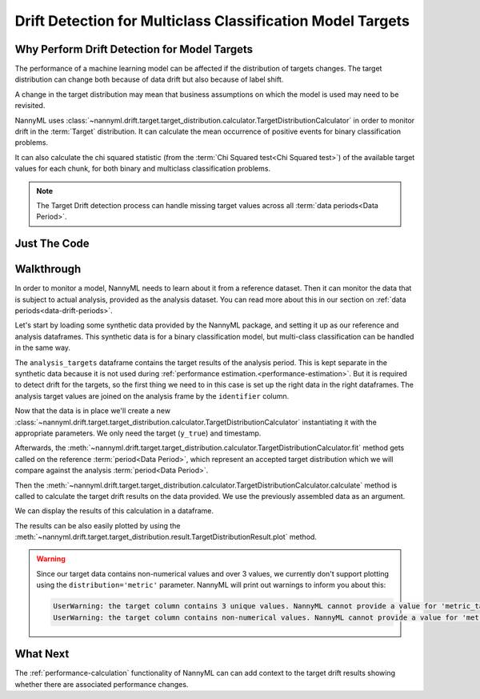 .. _drift_detection_for_multiclass_classification_model_targets:

===========================================================
Drift Detection for Multiclass Classification Model Targets
===========================================================

Why Perform Drift Detection for Model Targets
---------------------------------------------

The performance of a machine learning model can be affected if the distribution of targets changes.
The target distribution can change both because of data drift but also because of label shift.

A change in the target distribution may mean that business assumptions on which the model is
used may need to be revisited.

NannyML uses :class:`~nannyml.drift.target.target_distribution.calculator.TargetDistributionCalculator`
in order to monitor drift in the :term:`Target` distribution. It can calculate the mean occurrence of positive
events for binary classification problems.

It can also calculate the chi squared statistic (from the :term:`Chi Squared test<Chi Squared test>`)
of the available target values for each chunk, for both binary and multiclass classification problems.

.. note::
    The Target Drift detection process can handle missing target values across all :term:`data periods<Data Period>`.


Just The Code
------------------------------------

.. nbimport::
    :path: ./example_notebooks/Tutorial - Drift - Model Targets - Multiclass Classification.ipynb
    :cells: 1 3 4 6 8


Walkthrough
------------------------------------------------

In order to monitor a model, NannyML needs to learn about it from a reference dataset. Then it can monitor the data that is subject to actual analysis, provided as the analysis dataset.
You can read more about this in our section on :ref:`data periods<data-drift-periods>`.

Let's start by loading some synthetic data provided by the NannyML package, and setting it up as our reference and analysis dataframes. This synthetic data is for a binary classification model, but multi-class classification can be handled in the same way.

The ``analysis_targets`` dataframe contains the target results of the analysis period. This is kept separate in the synthetic data because it is
not used during :ref:`performance estimation.<performance-estimation>`. But it is required to detect drift for the targets, so the first thing we need to in this case is set up the right data in the right dataframes.  The analysis target values are joined on the analysis frame by the ``identifier`` column.


.. nbimport::
    :path: ./example_notebooks/Tutorial - Drift - Model Targets - Multiclass Classification.ipynb
    :cells: 1

.. nbtable::
    :path: ./example_notebooks/Tutorial - Drift - Model Targets - Multiclass Classification.ipynb
    :cell: 2

Now that the data is in place we'll create a new
:class:`~nannyml.drift.target.target_distribution.calculator.TargetDistributionCalculator`
instantiating it with the appropriate parameters. We only need the target (``y_true``) and timestamp.

.. nbimport::
    :path: ./example_notebooks/Tutorial - Drift - Model Targets - Multiclass Classification.ipynb
    :cells: 3

Afterwards, the :meth:`~nannyml.drift.target.target_distribution.calculator.TargetDistributionCalculator.fit`
method gets called on the reference :term:`period<Data Period>`, which represent an accepted target distribution
which we will compare against the analysis :term:`period<Data Period>`.

Then the :meth:`~nannyml.drift.target.target_distribution.calculator.TargetDistributionCalculator.calculate` method is
called to calculate the target drift results on the data provided. We use the previously assembled data as an argument.

We can display the results of this calculation in a dataframe.

.. nbimport::
    :path: ./example_notebooks/Tutorial - Drift - Model Targets - Multiclass Classification.ipynb
    :cells: 4

.. nbtable::
    :path: ./example_notebooks/Tutorial - Drift - Model Targets - Multiclass Classification.ipynb
    :cell: 5

The results can be also easily plotted by using the
:meth:`~nannyml.drift.target.target_distribution.result.TargetDistributionResult.plot` method.

.. nbimport::
    :path: ./example_notebooks/Tutorial - Drift - Model Targets - Multiclass Classification.ipynb
    :cells: 6

.. image:: /_static/tutorials/detecting_data_drift/model_targets/multiclass/target-distribution-statistical.svg


.. nbimport::
    :path: ./example_notebooks/Tutorial - Drift - Model Targets - Multiclass Classification.ipynb
    :cells: 8


.. warning::
    Since our target data contains non-numerical values and over 3 values, we currently don't support plotting using the
    ``distribution='metric'`` parameter. NannyML will print out warnings to inform you about this:

    .. code-block::

        UserWarning: the target column contains 3 unique values. NannyML cannot provide a value for 'metric_target_drift' when there are more than 2 unique values. All 'metric_target_drift' values will be set to np.NAN
        UserWarning: the target column contains non-numerical values. NannyML cannot provide a value for 'metric_target_drift'.All 'metric_target_drift' values will be set to np.NAN


What Next
-----------------------

The :ref:`performance-calculation` functionality of NannyML can can add context to the target drift results
showing whether there are associated performance changes.

